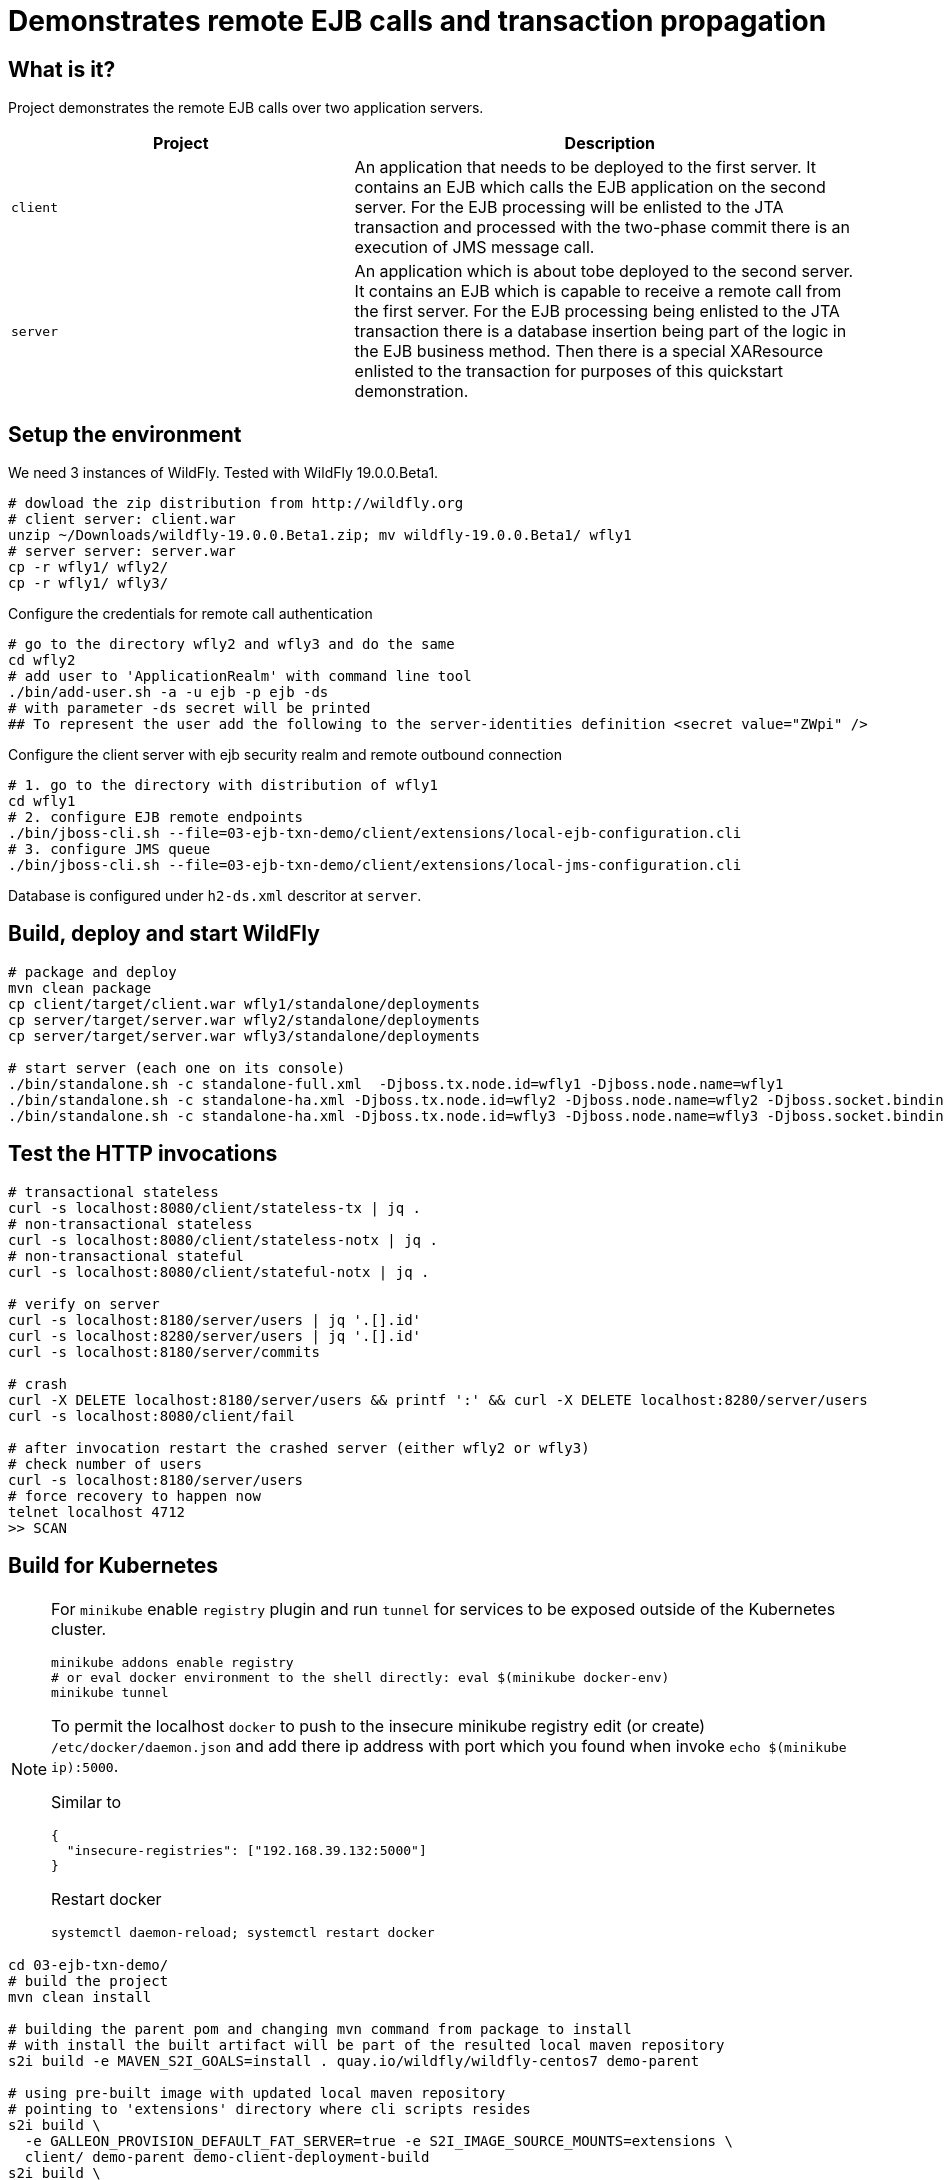 = Demonstrates remote EJB calls and transaction propagation

== What is it?

Project demonstrates the remote EJB calls over two application servers.

[cols="40%,60%",options="headers"]
|===
|Project |Description

|`client`
|An application that needs to be deployed to the first server. It contains an EJB which calls
 the EJB application on the second server.
 For the EJB processing will be enlisted to the JTA transaction and processed with the two-phase
 commit there is an execution of JMS message call.

|`server`
|An application which is about tobe deployed to the second server. It contains an EJB which is capable
 to receive a remote call from the first server.
 For the EJB processing being enlisted to the JTA transaction there is a database insertion
 being part of the logic in the EJB business method. Then there is a special XAResource
 enlisted to the transaction for purposes of this quickstart demonstration.

|===

== Setup the environment

We need 3 instances of WildFly. Tested with WildFly 19.0.0.Beta1.

[code, bash]
----
# dowload the zip distribution from http://wildfly.org
# client server: client.war
unzip ~/Downloads/wildfly-19.0.0.Beta1.zip; mv wildfly-19.0.0.Beta1/ wfly1
# server server: server.war
cp -r wfly1/ wfly2/
cp -r wfly1/ wfly3/
----

Configure the credentials for remote call authentication

[source,bash]
----
# go to the directory wfly2 and wfly3 and do the same
cd wfly2
# add user to 'ApplicationRealm' with command line tool
./bin/add-user.sh -a -u ejb -p ejb -ds
# with parameter -ds secret will be printed
## To represent the user add the following to the server-identities definition <secret value="ZWpi" />
----

Configure the client server with ejb security realm and remote outbound connection

[source,bash]
----
# 1. go to the directory with distribution of wfly1
cd wfly1
# 2. configure EJB remote endpoints
./bin/jboss-cli.sh --file=03-ejb-txn-demo/client/extensions/local-ejb-configuration.cli
# 3. configure JMS queue
./bin/jboss-cli.sh --file=03-ejb-txn-demo/client/extensions/local-jms-configuration.cli
----

Database is configured under `h2-ds.xml` descritor at `server`.

== Build, deploy and start WildFly

[source,sh]
----
# package and deploy
mvn clean package
cp client/target/client.war wfly1/standalone/deployments
cp server/target/server.war wfly2/standalone/deployments
cp server/target/server.war wfly3/standalone/deployments

# start server (each one on its console)
./bin/standalone.sh -c standalone-full.xml  -Djboss.tx.node.id=wfly1 -Djboss.node.name=wfly1
./bin/standalone.sh -c standalone-ha.xml -Djboss.tx.node.id=wfly2 -Djboss.node.name=wfly2 -Djboss.socket.binding.port-offset=100
./bin/standalone.sh -c standalone-ha.xml -Djboss.tx.node.id=wfly3 -Djboss.node.name=wfly3 -Djboss.socket.binding.port-offset=200
----

== Test the HTTP invocations

[source,sh]
----
# transactional stateless
curl -s localhost:8080/client/stateless-tx | jq .
# non-transactional stateless
curl -s localhost:8080/client/stateless-notx | jq .
# non-transactional stateful
curl -s localhost:8080/client/stateful-notx | jq .

# verify on server
curl -s localhost:8180/server/users | jq '.[].id'
curl -s localhost:8280/server/users | jq '.[].id'
curl -s localhost:8180/server/commits

# crash
curl -X DELETE localhost:8180/server/users && printf ':' && curl -X DELETE localhost:8280/server/users
curl -s localhost:8080/client/fail

# after invocation restart the crashed server (either wfly2 or wfly3)
# check number of users
curl -s localhost:8180/server/users
# force recovery to happen now
telnet localhost 4712
>> SCAN
----

== Build for Kubernetes

[NOTE]
====
For `minikube` enable `registry` plugin and run `tunnel` for services to be exposed outside
of the Kubernetes cluster.

[source,sh]
----
minikube addons enable registry
# or eval docker environment to the shell directly: eval $(minikube docker-env)
minikube tunnel
----

To permit the localhost `docker` to push to the insecure minikube registry
edit (or create) `/etc/docker/daemon.json` and add there ip address with port
which you found when invoke `echo $(minikube ip):5000`.

Similar to
[code,yaml]
----
{
  "insecure-registries": ["192.168.39.132:5000"]
}
----
Restart docker
[code,sh]
----
systemctl daemon-reload; systemctl restart docker
----
====

[source,bash]
----
cd 03-ejb-txn-demo/
# build the project
mvn clean install

# building the parent pom and changing mvn command from package to install
# with install the built artifact will be part of the resulted local maven repository
s2i build -e MAVEN_S2I_GOALS=install . quay.io/wildfly/wildfly-centos7 demo-parent

# using pre-built image with updated local maven repository
# pointing to 'extensions' directory where cli scripts resides
s2i build \
  -e GALLEON_PROVISION_DEFAULT_FAT_SERVER=true -e S2I_IMAGE_SOURCE_MOUNTS=extensions \
  client/ demo-parent demo-client-deployment-build
s2i build \
  -e GALLEON_PROVISION_DEFAULT_FAT_SERVER=true -e S2I_IMAGE_SOURCE_MOUNTS=extensions \
  server/ demo-parent demo-server-deployment-build
----

With the build default servers, let's build the runtime servers

[source,sh]
----
cd s2i-runtime-image
# change Dockerfile `--from` to `demo-client-deployment-build`, enable JAVA_OPTS_APPEND
docker build --squash -t $(minikube ip):5000/demo/client-deployment .
docker push $(minikube ip):5000/demo/client-deployment
# change Dockerfile `--from` to `demo-server-deployment-build`, comment out JAVA_OPTS_APPEND
docker build --squash -t $(minikube ip):5000/demo/server-deployment .
docker push $(minikube ip):5000/demo/server-deployment
----

Now we can deploy

[source,sh]
----
kubectl create deployment client --image=localhost:5000/demo/client-deployment
# kubectl set env deployment/client STATEFULSET_HEADLESS_SERVICE_NAME=client
kubectl expose deployment client --type=LoadBalancer --port=8080

kubectl create deployment server --image=localhost:5000/demo/server-deployment
# kubectl set env deployment/server STATEFULSET_HEADLESS_SERVICE_NAME=server
kubectl expose deployment server --type=LoadBalancer --port=8080
----

Now we want to scale up the server pods where we need to tune a bit the Kubernetes config

[source,sh]
----
# for clustering would work there is used KUBE_PING protocol currently
# the pod has to have rights to list all available pods under namespace. One way is to add 'view'
# role to the default service account
cat << EOF | kubectl create -f -
kind: RoleBinding
apiVersion: rbac.authorization.k8s.io/v1
metadata:
  name: view
subjects:
- kind: ServiceAccount
  name: default
roleRef:
  kind: ClusterRole
  name: view
  apiGroup: rbac.authorization.k8s.io
EOF

kubectl scale deployment server --replicas=2
----

Now executing the endpoints

[source,sh]
----
# check the external ip addresses for the cluster services
kube get svc
curl http://10.97.204.81:8080/client/stateless-tx | jq .
----

=== Issues

Bad practices in general for cloud

* data component should be separated from the business logic

Troubles of `Deployment`

* it does not preserve hostname which is problematic for recovery calls going to finish the transaction
* it does not preserve the persistence storage per pod where data folder is needed for storing transactional data
** it could be walked around with shared peristent storage mounted to all `Deployment`s of the one type

Here the WildFly Operator gives the helping hand

=== Fixing the issues of the "naive" transfer to Kubernetes

[NOTE]
====
Delete what was deployed previously
[source]
----
kube delete deployment service --all
----

====

. Deployment PostgreSQL database on Kubernetes
+
[source,bash]
----
kubectl create -f client/extensions/postgresql.deployment.yaml
----

. Deploy Artemis MQ on Kubernetes (???)
+
[source,bash]
----
# define role and account
kube create -f https://raw.githubusercontent.com/rh-messaging/activemq-artemis-operator/master/deploy/service_account.yaml
kube create -f https://raw.githubusercontent.com/rh-messaging/activemq-artemis-operator/master/deploy/role.yaml
kube create -f https://raw.githubusercontent.com/rh-messaging/activemq-artemis-operator/master/deploy/role_binding.yaml

# define CRDs
kubectl create -f https://raw.githubusercontent.com/rh-messaging/activemq-artemis-operator/master/deploy/crds/broker_v2alpha1_activemqartemisscaledown_crd.yaml
kubectl create -f https://raw.githubusercontent.com/rh-messaging/activemq-artemis-operator/master/deploy/crds/broker_v2alpha1_activemqartemisaddress_crd.yaml
kubectl create -f https://raw.githubusercontent.com/rh-messaging/activemq-artemis-operator/master/deploy/crds/broker_v2alpha1_activemqartemis_crd.yaml

# create the operator deployment
kubectl create -f https://raw.githubusercontent.com/rh-messaging/activemq-artemis-operator/master/deploy/operator.yaml

# upload the application definition as CustomerResource

----

Now we deploy with WildFly Operator

Do changes in source code

* rename `server/main/webapp/WEB-INF/h2-ds.xml` to `server/main/webapp/WEB-INF/h2-ds.xml.temp`
* check `client/extensions` files `postconfigure.sh` and `kubernetes-jms-configuration.cli` (to point with headless service)

[source,sh]
----
# build the image with galleon layers
s2i build -e GALLEON_PROVISION_DEFAULT_FAT_SERVER=true -e S2I_IMAGE_SOURCE_MOUNTS=extensions \
  client/ demo-parent demo-client-build
s2i build -e GALLEON_PROVISION_DEFAULT_FAT_SERVER=true -e S2I_IMAGE_SOURCE_MOUNTS=extensions \
  server/ demo-parent demo-server-build
# build the runtime image
cd s2i-runtime-image
# change Dockerfile `--from` to `demo-client-build`, enable JAVA_OPTS_APPEND
docker build --squash -t $(minikube ip):5000/demo/client .
docker push $(minikube ip):5000/demo/client
# change Dockerfile `--from` to `demo-server-build`, comment out JAVA_OPTS_APPEND
docker build --squash -t $(minikube ip):5000/demo/server .
docker push $(minikube ip):5000/demo/server
----

Now we have the images prepared. The images configured following

* `client/configuration`
** xml descriptor of `wildlfly-config-url` property
* `server/configuration`
** properties file `application-users.properties` that configures a user `ejb` to be authorized on receiving EJB calls
* `client/extensions/remote-configuration.cli`
** sockets, security realm and remote outbound connection for connecting to the `server` deployment
** enabling transaction manager socket to accept calls to execute transaction recovery
** http socket client mapping for https://github.com/wildfly/wildfly/blob/master/docs/src/main/asciidoc/_developer-guide/ejb3/EJB_on_Kubernetes.adoc#ejb-configuration-for-kubernetes[EJB remoting works]
* `client/extensions/clustering.cli`
** adding jgroups extension and subsystem configuration
** reconfiguration of Infinispan caches for being distributed
** http socket client mapping for EJB remoting works

Now we need to prepare for WildFly Operator. See
https://github.com/wildfly/wildfly-operator/blob/master/build/run-minikube.sh

[NOTE]
====
More user friendly way how to install the WildFly Operator is via
https://operatorhub.io
which is easy to go with OpenShift.
====

[source,sh]
----
cd $GOPATH/src/github.com/wildfly/wildfly-operator/
./src/github.com/wildfly/wildfly-operator/build/run-minikube.sh
----

Then create `CustomerResource`s of kind `WildFlyServer`.

[source,sh]
----
cd 03-ejb-txn-demo
mvn clean install
kubectl create -f ./client/client-cr.yaml
kubectl create -f ./server/server-cr.yaml
----

Now we can run

[source,sh]
----
curl -s $(minikube service client-loadbalancer --url)/client/stateless-tx | jq .
 url -s $(minikube service client-loadbalancer --url)/client/fail
----

[NOTE]
====
Way how to create own `xml` descriptor with config map
https://github.com/wildfly/wildfly-operator/tree/master/examples/clustering
====